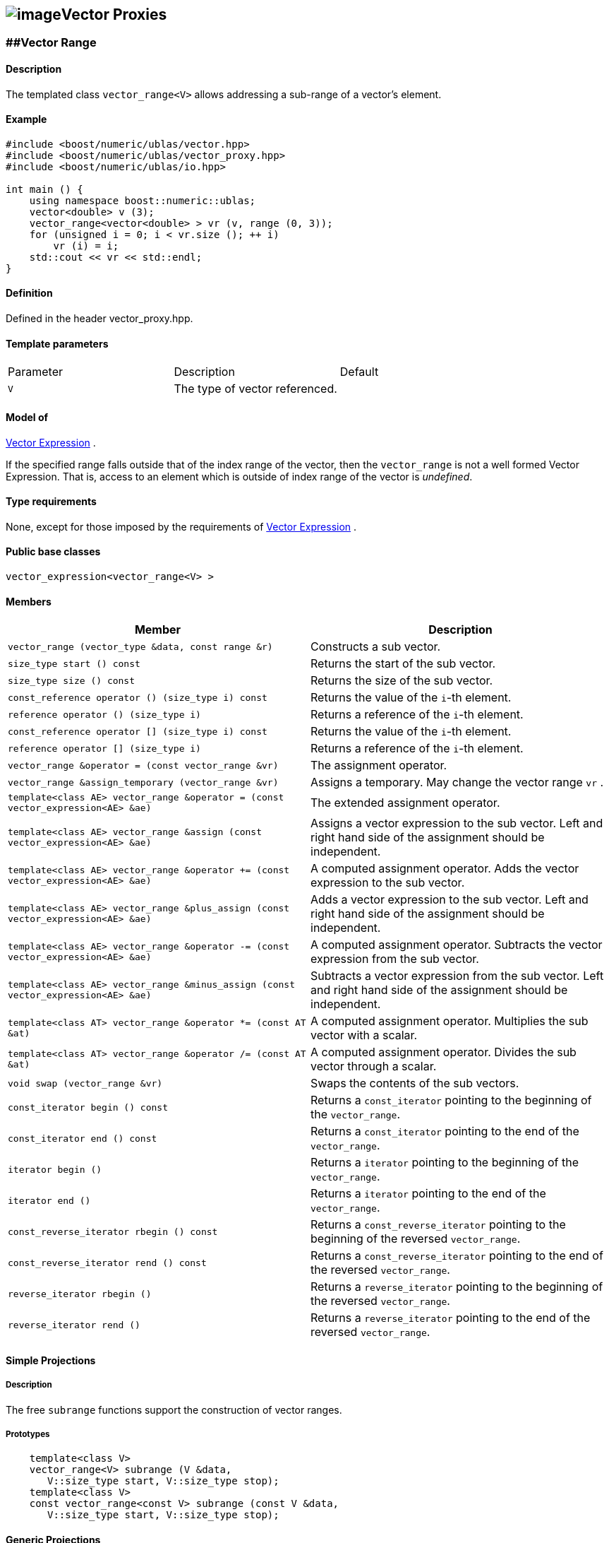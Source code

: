 == image:Boost.png[image]Vector Proxies

[[toc]]

=== [#vector_range]####Vector Range

==== Description

The templated class `vector_range<V>` allows addressing a sub-range of a
vector's element.

==== Example

[source,cpp]
....
#include <boost/numeric/ublas/vector.hpp>
#include <boost/numeric/ublas/vector_proxy.hpp>
#include <boost/numeric/ublas/io.hpp>

int main () {
    using namespace boost::numeric::ublas;
    vector<double> v (3);
    vector_range<vector<double> > vr (v, range (0, 3));
    for (unsigned i = 0; i < vr.size (); ++ i)
        vr (i) = i;
    std::cout << vr << std::endl;
}
....

==== Definition

Defined in the header vector_proxy.hpp.

==== Template parameters

[cols=",,",]
|===
|Parameter |Description |Default
|`V` |The type of vector referenced. |
|===

==== Model of

link:expression_concept.adoc#vector_expression[Vector Expression] .

If the specified range falls outside that of the index range of the
vector, then the `vector_range` is not a well formed Vector Expression.
That is, access to an element which is outside of index range of the
vector is _undefined_.

==== Type requirements

None, except for those imposed by the requirements of
link:expression_concept.adoc#vector_expression[Vector Expression] .

==== Public base classes

`vector_expression<vector_range<V> >`

==== Members

[cols=",",]
|===
|Member |Description

|`vector_range (vector_type &data, const range &r)` |Constructs a sub
vector.

|`size_type start () const` |Returns the start of the sub vector.

|`size_type size () const` |Returns the size of the sub vector.

|`const_reference operator () (size_type i) const` |Returns the value of
the `i`-th element.

|`reference operator () (size_type i)` |Returns a reference of the
`i`-th element.

|`const_reference operator [] (size_type i) const` |Returns the value of
the `i`-th element.

|`reference operator [] (size_type i)` |Returns a reference of the
`i`-th element.

|`vector_range &operator = (const vector_range &vr)` |The assignment
operator.

|`vector_range &assign_temporary (vector_range &vr)` |Assigns a
temporary. May change the vector range `vr` .

|`template<class AE> vector_range &operator = (const vector_expression<AE> &ae)`
|The extended assignment operator.

|`template<class AE> vector_range &assign (const vector_expression<AE> &ae)`
|Assigns a vector expression to the sub vector. Left and right hand side
of the assignment should be independent.

|`template<class AE> vector_range &operator += (const vector_expression<AE> &ae)`
|A computed assignment operator. Adds the vector expression to the sub
vector.

|`template<class AE> vector_range &plus_assign (const vector_expression<AE> &ae)`
|Adds a vector expression to the sub vector. Left and right hand side of
the assignment should be independent.

|`template<class AE> vector_range &operator -= (const vector_expression<AE> &ae)`
|A computed assignment operator. Subtracts the vector expression from
the sub vector.

|`template<class AE> vector_range &minus_assign (const vector_expression<AE> &ae)`
|Subtracts a vector expression from the sub vector. Left and right hand
side of the assignment should be independent.

|`template<class AT> vector_range &operator *= (const AT &at)` |A
computed assignment operator. Multiplies the sub vector with a scalar.

|`template<class AT> vector_range &operator /= (const AT &at)` |A
computed assignment operator. Divides the sub vector through a scalar.

|`void swap (vector_range &vr)` |Swaps the contents of the sub vectors.

|`const_iterator begin () const` |Returns a `const_iterator` pointing to
the beginning of the `vector_range`.

|`const_iterator end () const` |Returns a `const_iterator` pointing to
the end of the `vector_range`.

|`iterator begin ()` |Returns a `iterator` pointing to the beginning of
the `vector_range`.

|`iterator end ()` |Returns a `iterator` pointing to the end of the
`vector_range`.

|`const_reverse_iterator rbegin () const` |Returns a
`const_reverse_iterator` pointing to the beginning of the reversed
`vector_range`.

|`const_reverse_iterator rend () const` |Returns a
`const_reverse_iterator` pointing to the end of the reversed
`vector_range`.

|`reverse_iterator rbegin ()` |Returns a `reverse_iterator` pointing to
the beginning of the reversed `vector_range`.

|`reverse_iterator rend ()` |Returns a `reverse_iterator` pointing to
the end of the reversed `vector_range`.
|===

==== Simple Projections

===== Description

The free `subrange` functions support the construction of vector ranges.

===== Prototypes

[source,cpp]
....
    template<class V>
    vector_range<V> subrange (V &data,
       V::size_type start, V::size_type stop);
    template<class V>
    const vector_range<const V> subrange (const V &data,
       V::size_type start, V::size_type stop);
....

==== Generic Projections

===== Description

The free `project` functions support the construction of vector ranges.
Existing `matrix_range` 's can be composed with a further range. The
resulting range is computed using this existing range's `compose`
function.

===== Prototypes

[source,cpp]
....
    template<class V>
    vector_range<V> project (V &data, const range &r);
    template<class V>
    const vector_range<const V> project (const V &data, const range &r);
    template<class V>
    vector_range<V> project (vector_range<V> &data, const range &r);
    template<class V>
    const vector_range<V> project (const vector_range<V> &data, const range &r);
....

===== Definition

Defined in the header vector_proxy.hpp.

===== Type requirements

* `V` is a model of
link:expression_concept.adoc#vector_expression[Vector Expression] .

===== Complexity

Linear depending from the size of the range.

===== Examples

[source,cpp]
....
#include <boost/numeric/ublas/vector.hpp>
#include <boost/numeric/ublas/vector_proxy.hpp>
#include <boost/numeric/ublas/io.hpp>

int main () {
    using namespace boost::numeric::ublas;
    vector<double> v (3);
    for (int i = 0; i < 3; ++ i)
        project (v, range (0, 3)) (i) = i;
    std::cout << project (v, range (0, 3)) << std::endl;
}
....

=== [#vector_slice]####Vector Slice

==== Description

The templated class `vector_slice<V>` allows addressing a slice of a
vector.

==== Example

[source,cpp]
....
#include <boost/numeric/ublas/vector.hpp>
#include <boost/numeric/ublas/vector_proxy.hpp>
#include <boost/numeric/ublas/io.hpp>

int main () {
    using namespace boost::numeric::ublas;
    vector<double> v (3);
    vector_slice<vector<double> > vs (v, slice (0, 1, 3));
    for (unsigned i = 0; i < vs.size (); ++ i)
        vs (i) = i;
    std::cout << vs << std::endl;
}
....

==== Definition

Defined in the header vector_proxy.hpp.

==== Template parameters

[cols=",,",]
|===
|Parameter |Description |Default
|`V` |The type of vector referenced. |
|===

==== Model of

link:expression_concept.adoc#vector_expression[Vector Expression] .

If the specified slice falls outside that of the index range of the
vector, then the `vector_slice` is not a well formed Vector Expression.
That is, access to an element which is outside of index range of the
vector is _undefined_.

==== Type requirements

None, except for those imposed by the requirements of
link:expression_concept.adoc#vector_expression[Vector Expression] .

==== Public base classes

`vector_expression<vector_slice<V> >`

==== Members

[cols=",",]
|===
|Member |Description

|`vector_slice (vector_type &data, const slice &s)` |Constructs a sub
vector.

|`size_type size () const` |Returns the size of the sub vector.

|`const_reference operator () (size_type i) const` |Returns the value of
the `i`-th element.

|`reference operator () (size_type i)` |Returns a reference of the
`i`-th element.

|`const_reference operator [] (size_type i) const` |Returns the value of
the `i`-th element.

|`reference operator [] (size_type i)` |Returns a reference of the
`i`-th element.

|`vector_slice &operator = (const vector_slice &vs)` |The assignment
operator.

|`vector_slice &assign_temporary (vector_slice &vs)` |Assigns a
temporary. May change the vector slice `vs` .

|`template<class AE> vector_slice &operator = (const vector_expression<AE> &ae)`
|The extended assignment operator.

|`template<class AE> vector_slice &assign (const vector_expression<AE> &ae)`
|Assigns a vector expression to the sub vector. Left and right hand side
of the assignment should be independent.

|`template<class AE> vector_slice &operator += (const vector_expression<AE> &ae)`
|A computed assignment operator. Adds the vector expression to the sub
vector.

|`template<class AE> vector_slice &plus_assign (const vector_expression<AE> &ae)`
|Adds a vector expression to the sub vector. Left and right hand side of
the assignment should be independent.

|`template<class AE> vector_slice &operator -= (const vector_expression<AE> &ae)`
|A computed assignment operator. Subtracts the vector expression from
the sub vector.

|`template<class AE> vector_slice &minus_assign (const vector_expression<AE> &ae)`
|Subtracts a vector expression from the sub vector. Left and right hand
side of the assignment should be independent.

|`template<class AT> vector_slice &operator *= (const AT &at)` |A
computed assignment operator. Multiplies the sub vector with a scalar.

|`template<class AT> vector_slice &operator /= (const AT &at)` |A
computed assignment operator. Divides the sub vector through a scalar.

|`void swap (vector_slice &vs)` |Swaps the contents of the sub vectors.

|`const_iterator begin () const` |Returns a `const_iterator` pointing to
the beginning of the `vector_slice`.

|`const_iterator end () const` |Returns a `const_iterator` pointing to
the end of the `vector_slice`.

|`iterator begin ()` |Returns a `iterator` pointing to the beginning of
the `vector_slice`.

|`iterator end ()` |Returns a `iterator` pointing to the end of the
`vector_slice`.

|`const_reverse_iterator rbegin () const` |Returns a
`const_reverse_iterator` pointing to the beginning of the reversed
`vector_slice`.

|`const_reverse_iterator rend () const` |Returns a
`const_reverse_iterator` pointing to the end of the reversed
`vector_slice`.

|`reverse_iterator rbegin ()` |Returns a `reverse_iterator` pointing to
the beginning of the reversed `vector_slice`.

|`reverse_iterator rend ()` |Returns a `reverse_iterator` pointing to
the end of the reversed `vector_slice`.
|===

==== Simple Projections

===== Description

The free `subslice` functions support the construction of vector slices.

===== Prototypes

[source,cpp]
....
    template<class V>
    vector_slice<V> subslice (V &data,
       V::size_type start, V::difference_type stride, V::size_type size);
    template<class V>
    const vector_slice<const V> subslice (const V &data,
       V::size_type start, V::difference_type stride, V::size_type size);
....

==== Generic Projections

===== Description

The free `project` functions support the construction of vector slices.
Existing `vector_slice` 's can be composed with a further range or
slices. The resulting slice is computed using this existing slices's
`compose` function.

===== Prototypes

[source,cpp]
....
    template<class V>
    vector_slice<V> project (V &data, const slice &s);
    template<class V>
    const vector_slice<const V> project (const V &data, const slice &s);
    template<class V>
    vector_slice<V> project (vector_slice<V> &data, const range &r);
    template<class V>
    const vector_slice<V> project (const vector_slice<V> &data, const range &r);
    template<class V>
    vector_slice<V> project (vector_slice<V> &data, const slice &s);
    template<class V>
    const vector_slice<V> project (const vector_slice<V> &data, const slice &s);
....

===== Definition

Defined in the header vector_proxy.hpp.

===== Type requirements

* `V` is a model of
link:expression_concept.adoc#vector_expression[Vector Expression] .

===== Complexity

Linear depending from the size of the slice.

===== Examples

[source,cpp]
....
#include <boost/numeric/ublas/vector.hpp>
#include <boost/numeric/ublas/vector_proxy.hpp>
#include <boost/numeric/ublas/io.hpp>

int main () {
    using namespace boost::numeric::ublas;
    vector<double> v (3);
    for (int i = 0; i < 3; ++ i)
        project (v, slice (0, 1, 3)) (i) = i;
    std::cout << project (v, slice (0, 1, 3)) << std::endl;
}
....

'''''

Copyright (©) 2000-2002 Joerg Walter, Mathias Koch +
Copyright (©) 2021 Shikhar Vashistha +
Use, modification and distribution are subject to the Boost Software
License, Version 1.0. (See accompanying file LICENSE_1_0.txt or copy at
http://www.boost.org/LICENSE_1_0.txt ).
